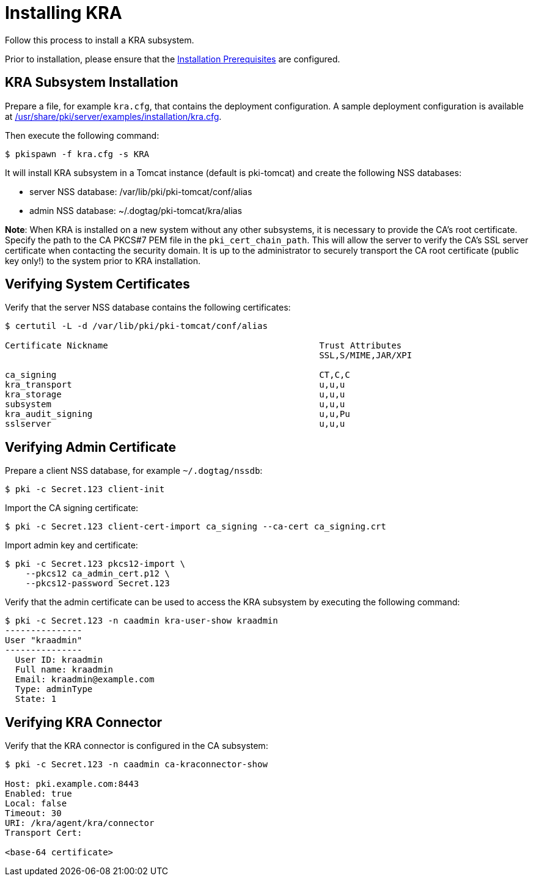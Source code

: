 :_mod-docs-content-type: PROCEDURE

[id="installing-kra_{context}"]
= Installing KRA 


Follow this process to install a KRA subsystem.

Prior to installation, please ensure that the xref:../others/installation-prerequisites.adoc[Installation Prerequisites] are configured.

== KRA Subsystem Installation 

Prepare a file, for example `kra.cfg`, that contains the deployment configuration.
A sample deployment configuration is available at xref:../../../base/server/examples/installation/kra.cfg[/usr/share/pki/server/examples/installation/kra.cfg].

Then execute the following command:

[literal,subs="+quotes,verbatim"]
....
$ pkispawn -f kra.cfg -s KRA
....

It will install KRA subsystem in a Tomcat instance (default is pki-tomcat) and create the following NSS databases:

* server NSS database: /var/lib/pki/pki-tomcat/conf/alias
* admin NSS database: ~/.dogtag/pki-tomcat/kra/alias

**Note**: When KRA is installed on a new system without any other subsystems,
it is necessary to provide the CA's root certificate. Specify the path to
the CA PKCS#7 PEM file in the `pki_cert_chain_path`. This will allow the server
to verify the CA's SSL server certificate when contacting the security domain.
It is up to the administrator to securely transport the CA root certificate
(public key only!) to the system prior to KRA installation.

== Verifying System Certificates 

Verify that the server NSS database contains the following certificates:

[literal,subs="+quotes,verbatim"]
....
$ certutil -L -d /var/lib/pki/pki-tomcat/conf/alias

Certificate Nickname                                         Trust Attributes
                                                             SSL,S/MIME,JAR/XPI

ca_signing                                                   CT,C,C
kra_transport                                                u,u,u
kra_storage                                                  u,u,u
subsystem                                                    u,u,u
kra_audit_signing                                            u,u,Pu
sslserver                                                    u,u,u
....

== Verifying Admin Certificate 

Prepare a client NSS database, for example `~/.dogtag/nssdb`:

[literal,subs="+quotes,verbatim"]
....
$ pki -c Secret.123 client-init
....

Import the CA signing certificate:

[literal,subs="+quotes,verbatim"]
....
$ pki -c Secret.123 client-cert-import ca_signing --ca-cert ca_signing.crt
....

Import admin key and certificate:

[literal,subs="+quotes,verbatim"]
....
$ pki -c Secret.123 pkcs12-import \
    --pkcs12 ca_admin_cert.p12 \
    --pkcs12-password Secret.123
....

Verify that the admin certificate can be used to access the KRA subsystem by executing the following command:

[literal,subs="+quotes,verbatim"]
....
$ pki -c Secret.123 -n caadmin kra-user-show kraadmin
---------------
User "kraadmin"
---------------
  User ID: kraadmin
  Full name: kraadmin
  Email: kraadmin@example.com
  Type: adminType
  State: 1
....

== Verifying KRA Connector 

Verify that the KRA connector is configured in the CA subsystem:

[literal,subs="+quotes,verbatim"]
....
$ pki -c Secret.123 -n caadmin ca-kraconnector-show

Host: pki.example.com:8443
Enabled: true
Local: false
Timeout: 30
URI: /kra/agent/kra/connector
Transport Cert:

<base-64 certificate>
....
